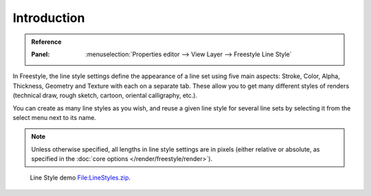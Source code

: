 
************
Introduction
************

.. admonition:: Reference
   :class: refbox

   :Panel:     :menuselection:`Properties editor --> View Layer --> Freestyle Line Style`

In Freestyle, the line style settings define the appearance of a line set using five main aspects:
Stroke, Color, Alpha, Thickness, Geometry and Texture with each on a separate tab.
These allow you to get many different styles of renders
(technical draw, rough sketch, cartoon, oriental calligraphy, etc.).

You can create as many line styles as you wish, and reuse a given line style for several line
sets by selecting it from the select menu next to its name.

.. note::

   Unless otherwise specified, all lengths in line style settings are in pixels
   (either relative or absolute, as specified in the :doc:`core options </render/freestyle/render>`).

.. figure:: /images/render_freestyle_parameter-editor_line-style_introduction_line-style-example.png

   Line Style demo `File:LineStyles.zip <https://wiki.blender.org/wiki/File:LineStyles.zip>`__.
